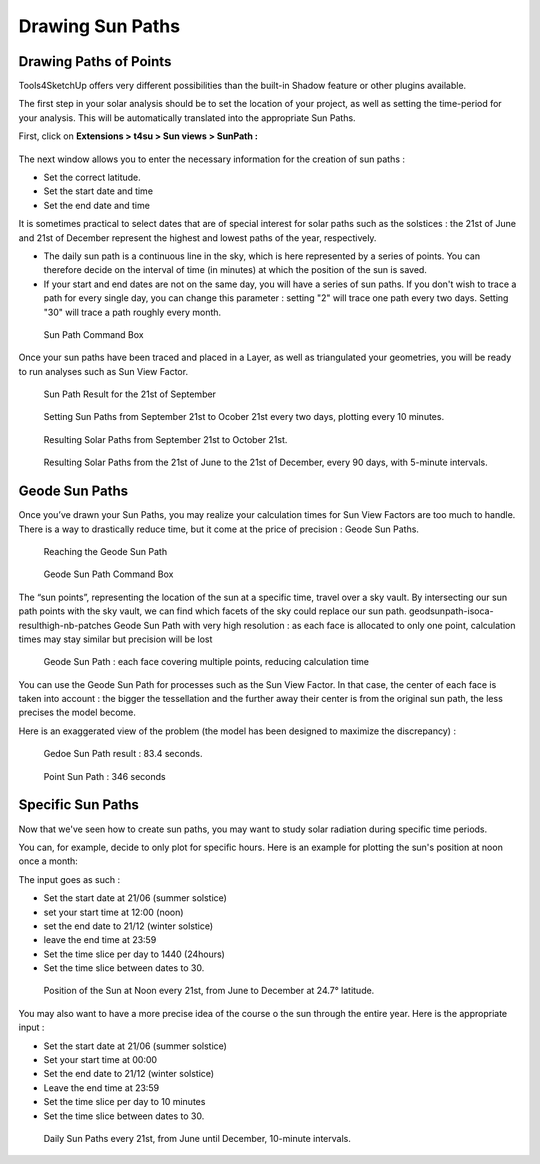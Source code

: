 .. _drawing-sun-paths:

﻿Drawing Sun Paths
##################

Drawing Paths of Points
========================

Tools4SketchUp offers very different possibilities than the built-in
Shadow feature or other plugins available.

The first step in your solar analysis should be to set the location of
your project, as well as setting the time-period for your analysis. This
will be automatically translated into the appropriate Sun Paths.

First, click on **Extensions > t4su > Sun views > SunPath :**

.. figure:: /T4SU_screenshots/sunpath-get.png
   :class: aligncenter

The next window allows you to enter the necessary information for the
creation of sun paths :

-  Set the correct latitude.
-  Set the start date and time
-  Set the end date and time

It is sometimes practical to select dates that are of special interest
for solar paths such as the solstices : the 21st of June and 21st of
December represent the highest and lowest paths of the year,
respectively.

-  The daily sun path is a continuous line in the sky, which is here
   represented by a series of points. You can therefore decide on the
   interval of time (in minutes) at which the position of the sun is
   saved.
-  If your start and end dates are not on the same day, you will have a
   series of sun paths. If you don't wish to trace a path for every
   single day, you can change this parameter : setting "2" will trace
   one path every two days. Setting "30" will trace a path roughly every
   month.

.. figure:: /T4SU_screenshots/sunpath-box.png
   :class: aligncenter

   Sun Path Command Box

Once your sun paths have been traced and placed in a Layer, as well as
triangulated your
geometries, 
you will be ready to run analyses such as Sun View Factor.

.. seealso::
   :ref:`triangle`

.. figure:: /T4SU_screenshots/sunpath-result-21-09.png
   :class: aligncenter

   Sun Path Result for the 21st of September

.. figure:: /T4SU_screenshots/sunpath-box2.png
   :class: aligncenter

   Setting Sun Paths from September 21st to Ocober 21st every two days, plotting every 10 minutes.

.. figure:: /T4SU_screenshots/sunpath-result-21-09-21-10.png
   :class: aligncenter

   Resulting Solar Paths from September 21st to October 21st.

.. figure:: /T4SU_screenshots/sunpath-result-year.png
   :class: aligncenter

   Resulting Solar Paths from the 21st of June to the 21st of December, every 90 days, with 5-minute intervals.

.. _geode-sp::

Geode Sun Paths
================

Once you’ve  drawn your Sun Paths, you may realize your calculation times for Sun View Factors are too much to handle. There is a way to drastically reduce time, but it come at the price of precision : Geode Sun Paths.

.. figure:: /T4SU_screenshots/geodsunpath-get.png

   Reaching the Geode Sun Path

.. figure:: /T4SU_screenshots/geodsunpath-box.png

   Geode Sun Path Command Box

The “sun points”, representing the location of the sun at a specific time, travel over a sky vault. By intersecting our sun path points with the sky vault, we can find which facets of the sky could replace our sun path.
geodsunpath-isoca-resulthigh-nb-patches
Geode Sun Path with very high resolution : as each face is allocated to only one point, calculation times may stay similar but precision will be lost

.. figure:: /T4SU_screenshots/geodsunpath-geode-result.png

   Geode Sun Path : each face covering multiple points, reducing calculation time

You can use the Geode Sun Path for processes such as the Sun View Factor. In that case, the center of each face is taken into account : the bigger the tessellation and the further away their center is from the original sun path, the less precises the model become.

Here is an exaggerated view of the problem (the model has been designed to maximize the discrepancy) :

.. figure:: /T4SU_screenshots/dsi-geodepath.png

   Gedoe Sun Path result : 83.4 seconds.

.. figure:: /T4SU_screenshots/dsi-pointpath.png

   Point Sun Path : 346 seconds

.. _specific-sun-paths:

﻿Specific Sun Paths
===================

Now that we've seen how to create sun
paths, you may want to study solar radiation during specific time periods.

.. seealso::
   :ref:`drawing-sun-paths`

You can, for example, decide to only plot for specific hours. Here is an
example for plotting the sun's position at noon once a month:

The input goes as such :

-  Set the start date at 21/06 (summer solstice)
-  set your start time at 12:00 (noon)
-  set the end date to 21/12 (winter solstice)
-  leave the end time at 23:59
-  Set the time slice per day to 1440 (24hours)
-  Set the time slice between dates to 30.

.. figure:: /T4SU_screenshots/solar-path-noon-year.png
   :class: size-full aligncenter

   Position of the Sun at Noon every 21st, from June to December at 24.7° latitude.

You may also want to have a more precise idea of the course o the sun
through the entire year. Here is the appropriate input :

-  Set the start date at 21/06 (summer solstice)
-  Set your start time at 00:00
-  Set the end date to 21/12 (winter solstice)
-  Leave the end time at 23:59
-  Set the time slice per day to 10 minutes
-  Set the time slice between dates to 30.

.. figure:: /T4SU_screenshots/solar-path-10m-year.png
   :class: size-full aligncenter

   Daily Sun Paths every 21st, from June until December, 10-minute intervals.
